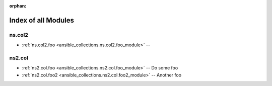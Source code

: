 
:orphan:

.. _list_of_module_plugins:

Index of all Modules
====================

ns.col2
-------

* :ref:`ns.col2.foo <ansible_collections.ns.col2.foo_module>` -- 

ns2.col
-------

* :ref:`ns2.col.foo <ansible_collections.ns2.col.foo_module>` -- Do some foo
* :ref:`ns2.col.foo2 <ansible_collections.ns2.col.foo2_module>` -- Another foo

